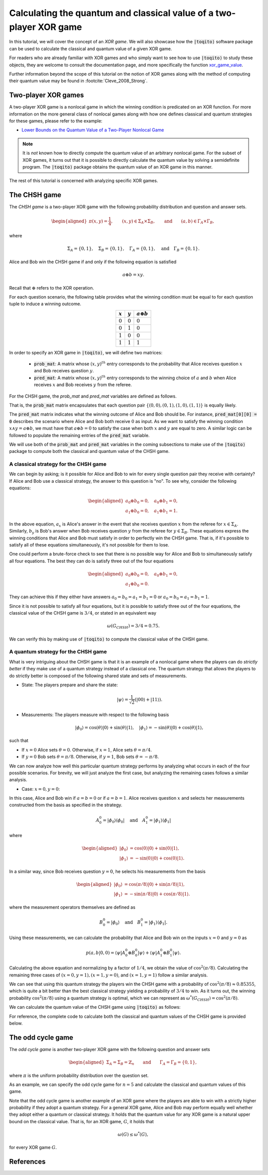 .. _ref-label-xor-quantum-value-tutorial:

Calculating the quantum and classical value of a two-player XOR game
=====================================================================

In this tutorial, we will cover the concept of an *XOR game*. We will also
showcase how the :code:`|toqito⟩` software package can be used to calculate the
classical and quantum value of a given XOR game.

For readers who are already familiar with XOR games and who simply want to see
how to use :code:`|toqito⟩` to study these objects, they are welcome to consult the
documentation page, and more specifically the function `xor\_game\_value
<https://toqito.readthedocs.io/en/latest/autoapi/nonlocal_games/xor_game/index.html#nonlocal_games.xor_game.XORGame>`_.

Further information beyond the scope of this tutorial on the notion of XOR
games along with the method of computing their quantum value may be found in
:footcite:`Cleve_2008_Strong`.

Two-player XOR games
--------------------

A two-player XOR game is a nonlocal game in which the winning condition is
predicated on an XOR function. For more information on the more general class
of nonlocal games along with how one defines classical and quantum strategies
for these games, please refer to the example:

* `Lower Bounds on the Quantum Value of a Two-Player Nonlocal Game
  <https://toqito.readthedocs.io/en/latest/tutorials.nonlocal_games.html#lower-bounding-the-quantum-value-in-toqito>`_

.. note::
    It is *not* known how to directly compute the quantum value of an arbitrary
    nonlocal game. For the subset of XOR games, it turns out that it is
    possible to directly calculate the quantum value by solving a semidefinite
    program. The :code:`|toqito⟩` package obtains the quantum value of an XOR game
    in this manner.

The rest of this tutorial is concerned with analyzing specific XOR games.

The CHSH game
-------------

The *CHSH game* is a two-player XOR game with the following probability
distribution and question and answer sets.

.. math::
    \begin{equation}
        \begin{aligned} \pi(x,y) = \frac{1}{4}, \qquad (x,y) \in
                        \Sigma_A \times
            \Sigma_B, \qquad \text{and} \qquad (a, b) \in \Gamma_A \times
            \Gamma_B,
        \end{aligned}
    \end{equation}

where

.. math::
    \begin{equation}
        \Sigma_A = \{0, 1\}, \quad \Sigma_B = \{0, 1\}, \quad \Gamma_A =
        \{0,1\}, \quad \text{and} \quad \Gamma_B = \{0, 1\}.
    \end{equation}

Alice and Bob win the CHSH game if and only if the following equation is
satisfied

.. math::
    \begin{equation}
        a \oplus b = x y.
    \end{equation}

Recall that :math:`\oplus` refers to the XOR operation. 

For each question scenario, the following table provides what the winning
condition must be equal to for each question tuple to induce a winning outcome.

.. table::
    :align: center

    +-------------+-------------+----------------------+
    | :math:`x`   | :math:`y`   |  :math:`a \oplus b`  |
    +=============+=============+======================+
    | :math:`0`   | :math:`0`   | :math:`0`            |
    +-------------+-------------+----------------------+
    | :math:`0`   | :math:`1`   | :math:`0`            |
    +-------------+-------------+----------------------+
    | :math:`1`   | :math:`0`   | :math:`0`            |
    +-------------+-------------+----------------------+
    | :math:`1`   | :math:`1`   | :math:`1`            |
    +-------------+-------------+----------------------+

In order to specify an XOR game in :code:`|toqito⟩`, we will define two matrices:

    * :code:`prob_mat`: A matrix whose :math:`(x, y)^{th}` entry corresponds to
      the probability that Alice receives question :math:`x` and Bob receives
      question :math:`y`.

    * :code:`pred_mat`: A matrix whose :math:`(x, y)^{th}` entry corresponds to
      the winning choice of :math:`a` and :math:`b` when Alice receives
      :math:`x` and Bob receives :math:`y` from the referee.

For the CHSH game, the `prob_mat` and `pred_mat` variables are defined as follows.

.. jupyter-execute::

     import numpy as np
     prob_mat = np.array([[1/4, 1/4],
                          [1/4, 1/4]])
     pred_mat = np.array([[0, 0],
                          [0, 1]])

That is, the :code:`prob_mat` matrix encapsulates that each question pair
:math:`\{(0,0), (0, 1), (1, 0), (1, 1)\}` is equally likely. 

The :code:`pred_mat` matrix indicates what the winning outcome of Alice and Bob
should be. For instance, :code:`pred_mat[0][0] = 0` describes the scenario where
Alice and Bob both receive :math:`0` as input. As we want to satisfy the
winning condition :math:`x \land y = a \oplus b`, we must have that :math:`a
\oplus b = 0` to satisfy the case when both :math:`x` and :math:`y` are equal
to zero. A similar logic can be followed to populate the remaining entries of
the :code:`pred_mat` variable.

We will use both of the :code:`prob_mat` and :code:`pred_mat` variables in the
coming subsections to make use of the :code:`|toqito⟩` package to compute both the
classical and quantum value of the CHSH game.

A classical strategy for the CHSH game
^^^^^^^^^^^^^^^^^^^^^^^^^^^^^^^^^^^^^^

We can begin by asking; is it possible for Alice and Bob to win for every
single question pair they receive with certainty? If Alice and Bob use a
classical strategy, the answer to this question is "no". To see why, consider
the following equations:

.. math::
    \begin{equation}
        \begin{aligned}
            a_0 \oplus b_0 = 0, \quad a_0 \oplus b_1 = 0, \\
            a_1 \oplus b_0 = 0, \quad a_1 \oplus b_1 = 1.
        \end{aligned}
    \end{equation}

In the above equation, :math:`a_x` is Alice's answer in the event that she
receives question :math:`x` from the referee for :math:`x \in \Sigma_A`.
Similarly, :math:`b_y` is Bob's answer when Bob receives question :math:`y`
from the referee for :math:`y \in \Sigma_B`. These equations express the
winning conditions that Alice and Bob must satisfy in order to perfectly win
the CHSH game. That is, if it's possible to satisfy all of these equations
simultaneously, it's not possible for them to lose. 

One could perform a brute-force check to see that there is no possible way for
Alice and Bob to simultaneously satisfy all four equations. The best they can
do is satisfy three out of the four equations 

.. math::
    \begin{equation}
        \begin{aligned}
            a_0 \oplus b_0 = 0, \quad a_0 \oplus b_1 = 0, \\
            a_1 \oplus b_0 = 0.
        \end{aligned}
    \end{equation}

They can achieve this if they either have answers :math:`a_0 = b_0 = a_1 = b_1
= 0` or :math:`a_0 = b_0 = a_1 = b_1 = 1`.

Since it is not possible to satisfy all four equations, but it is possible to
satisfy three out of the four equations, the classical value of the CHSH game
is :math:`3/4`, or stated in an equivalent way

.. math::
    \begin{equation}
        \omega(G_{CHSH}) = 3/4 = 0.75.
    \end{equation}

We can verify this by making use of :code:`|toqito⟩` to compute the classical
value of the CHSH game.


.. jupyter-execute::

     from toqito.nonlocal_games.xor_game import XORGame
     chsh = XORGame(prob_mat, pred_mat)
     print("The classical value of game is: ",chsh.classical_value())

A quantum strategy for the CHSH game
^^^^^^^^^^^^^^^^^^^^^^^^^^^^^^^^^^^^^^

What is very intriguing about the CHSH game is that it is an example of a
nonlocal game where the players can do *strictly better* if they make use of a
quantum strategy instead of a classical one. The quantum strategy that allows
the players to do strictly better is composed of the following shared state and
sets of measurements.

* State: The players prepare and share the state: 

    .. math::
        \begin{equation}
            | \psi \rangle = \frac{1}{\sqrt{2}}
            \left(| 00 \rangle + | 11 \rangle \right).
        \end{equation}

* Measurements: The players measure with respect to the following basis
    
    .. math::
        \begin{equation}
            | \phi_0 \rangle = \cos(\theta)|0 \rangle + \sin(\theta)|1 \rangle, \quad
            | \phi_1 \rangle = -\sin(\theta)|0 \rangle + \cos(\theta)|1 \rangle,
        \end{equation}

such that

* If :math:`x = 0` Alice sets :math:`\theta = 0`.
  Otherwise, if :math:`x = 1`, Alice sets :math:`\theta = \pi/4`.

* If :math:`y = 0` Bob sets :math:`\theta = \pi/8`.
  Otherwise, if :math:`y = 1`, Bob sets :math:`\theta = -\pi/8`.

We can now analyze how well this particular quantum strategy performs by
analyzing what occurs in each of the four possible scenarios. For brevity, we
will just analyze the first case, but analyzing the remaining cases follows a
similar analysis.

* Case: :math:`x = 0, y = 0`: 

In this case, Alice and Bob win if :math:`a = b = 0` or if :math:`a = b = 1`.
Alice receives question :math:`x` and selects her measurements constructed from
the basis as specified in the strategy.

.. math::
    \begin{equation}
        A_0^0 = | \phi_0 \rangle \langle \phi_0 |
        \quad \text{and} \quad
        A_1^0 = | \phi_1 \rangle \langle \phi_1 |
    \end{equation}

where 

.. math::
    \begin{equation}
        \begin{aligned}
            | \phi_0 \rangle &= \cos(0)| 0 \rangle + \sin(0)| 1 \rangle, \\
            | \phi_1 \rangle &= -\sin(0)| 0 \rangle + \cos(0)| 1 \rangle.
        \end{aligned}
    \end{equation}

In a similar way, since Bob receives question :math:`y = 0`, he selects his
measurements from the basis

.. math::
    \begin{equation}
        \begin{aligned}
            | \phi_0 \rangle &= \cos(\pi/8)| 0 \rangle + \sin(\pi/8)| 1 \rangle, \\
            | \phi_1 \rangle &= -\sin(\pi/8)| 0 \rangle + \cos(\pi/8)| 1 \rangle.
        \end{aligned}
    \end{equation}

where the measurement operators themselves are defined as

.. math::
    \begin{equation}
        B_0^0 = | \phi_0 \rangle
        \quad \text{and} \quad
        B_1^0 = | \phi_1 \rangle \langle \phi_1 |
    \end{equation}.

Using these measurements, we can calculate the probability that Alice and Bob
win on the inputs :math:`x = 0` and :math:`y = 0` as

.. math::
    \begin{equation}
        p(a, b|0, 0) = \langle \psi | A_0^0 \otimes B_0^0 | \psi \rangle + 
                       \langle \psi | A_1^0 \otimes B_1^0 | \psi \rangle.
    \end{equation}

Calculating the above equation and normalizing by a factor of :math:`1/4`, we
obtain the value of :math:`\cos^2(\pi/8)`. Calculating the remaining three
cases of :math:`(x = 0, y = 1), (x = 1, y = 0)`, and :math:`(x = 1, y = 1)`
follow a similar analysis.

We can see that using this quantum strategy the players win the CHSH game with
a probability of :math:`\cos^2(\pi/8) \approx 0.85355`, which is quite a bit
better than the best classical strategy yielding a probability of :math:`3/4`
to win. As it turns out, the winning probability :math:`\cos^2(\pi/8)` using a
quantum strategy is optimal, which we can represent as
:math:`\omega^*(G_{CHSH}) = \cos^2(\pi/8)`.

We can calculate the quantum value of the CHSH game using :code:`|toqito⟩` as
follows:

.. jupyter-execute::

     import numpy as np
     print("The quantum value of game is: ",np.around(chsh.quantum_value(), decimals=2))


For reference, the complete code to calculate both the classical and quantum
values of the CHSH game is provided below.

.. jupyter-execute::

     import numpy as np
     from toqito.nonlocal_games.xor_game import XORGame
     prob_mat = np.array([[1/4, 1/4],
                          [1/4, 1/4]])
     pred_mat = np.array([[0, 0],
                          [0, 1]])
     chsh = XORGame(prob_mat, pred_mat)
     print("The classical value of games is: ",chsh.classical_value())
     print("The quantum value of games is: ",np.around(chsh.quantum_value(), decimals=2))

The odd cycle game
------------------

The *odd cycle game* is another two-player XOR game with the following question and answer sets

.. math::
    \begin{equation}
        \begin{aligned} 
            \Sigma_{A} = \Sigma_B = \mathbb{Z}_n \qquad \text{and} \qquad \Gamma_A = \Gamma_B = \{0, 1\},
        \end{aligned}
    \end{equation}

where :math:`\pi` is the uniform probability distribution over the question set.

As an example, we can specify the odd cycle game for :math:`n=5` and calculate
the classical and quantum values of this game.

.. jupyter-execute::

     import numpy as np
     from toqito.nonlocal_games.xor_game import XORGame
    
     # Define the probability matrix.
     prob_mat = np.array([
        [0.1, 0.1, 0, 0, 0],
        [0, 0.1, 0.1, 0, 0],
        [0, 0, 0.1, 0.1, 0],
        [0, 0, 0, 0.1, 0.1],
        [0.1, 0, 0, 0, 0.1]])
    
     # Define the predicate matrix.
     pred_mat = np.array([
        [0, 1, 0, 0, 0],
        [0, 0, 1, 0, 0],
        [0, 0, 0, 1, 0],
        [0, 0, 0, 0, 1],
        [1, 0, 0, 0, 0]])
    
     # Compute the classical and quantum values.
     odd_cycle = XORGame(prob_mat, pred_mat)
     print("The classical value of games is: ",np.around(odd_cycle.classical_value(), decimals=2))
     print("The quantum value of games is: ",np.around(odd_cycle.quantum_value(), decimals=2))


Note that the odd cycle game is another example of an XOR game where the
players are able to win with a strictly higher probability if they adopt a
quantum strategy. For a general XOR game, Alice and Bob may perform equally
well whether they adopt either a quantum or classical strategy. It holds that
the quantum value for any XOR game is a natural upper bound on the classical
value. That is, for an XOR game, :math:`G`, it holds that

.. math::
    \omega(G) \leq \omega^*(G),

for every XOR game :math:`G`.
    

References
------------------------------

.. footbibliography:: 
    

